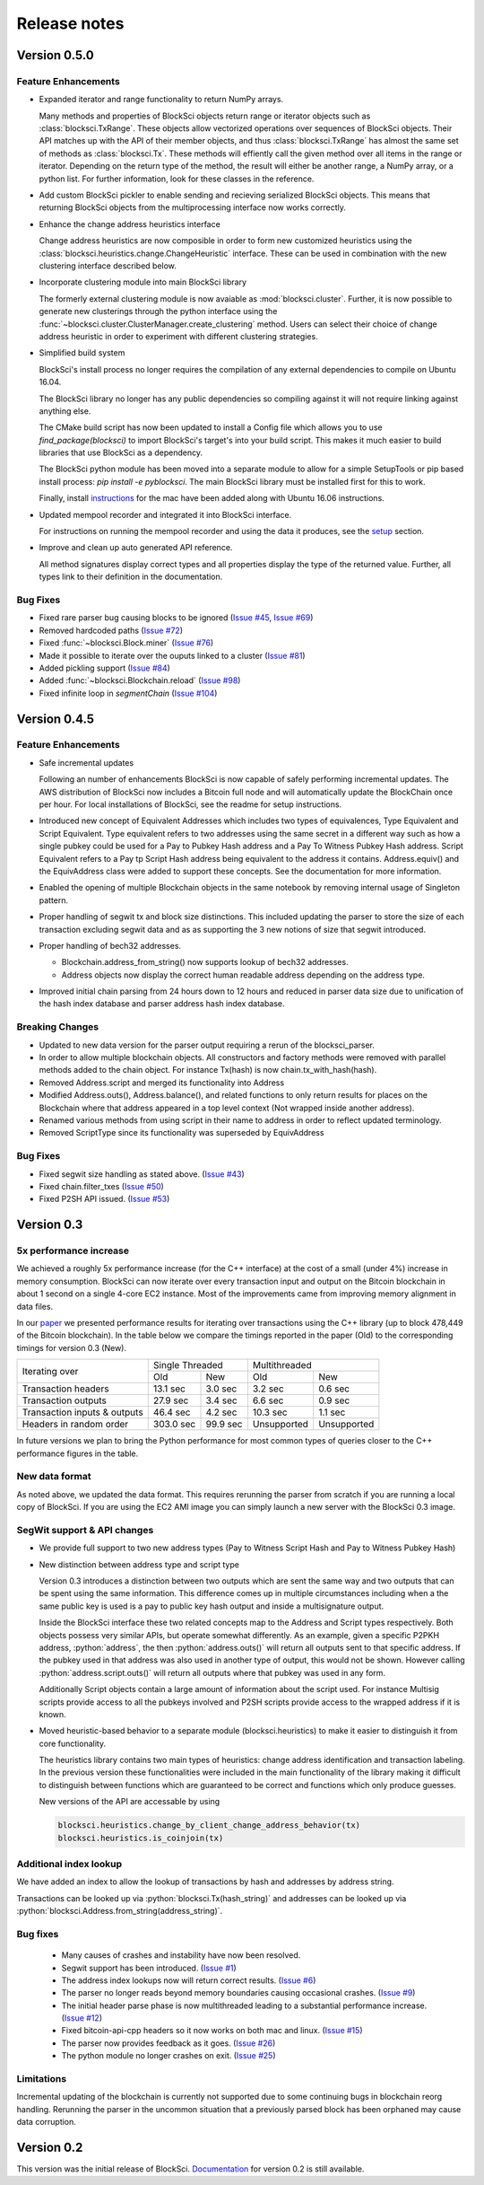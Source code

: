 .. role:: python(code)
   :language: python

Release notes
~~~~~~~~~~~~~~~~~~~~~~~~~~~~~

Version 0.5.0
========================

Feature Enhancements
---------------------

- Expanded iterator and range functionality to return NumPy arrays.

  Many methods and properties of BlockSci objects return range or iterator objects such as :class:`blocksci.TxRange`. These objects allow vectorized operations over sequences of BlockSci objects. Their API matches up with the API of their member objects, and thus :class:`blocksci.TxRange` has almost the same set of methods as :class:`blocksci.Tx`. These methods will effiently call the given method over all items in the range or iterator. Depending on the return type of the method, the result will either be another range, a NumPy array, or a python list. For further information, look for these classes in the reference.

- Add custom BlockSci pickler to enable sending and recieving serialized BlockSci objects. This means that returning BlockSci objects from the multiprocessing interface now works correctly.

- Enhance the change address heuristics interface

  Change address heuristics are now composible in order to form new customized heuristics using the :class:`blocksci.heuristics.change.ChangeHeuristic` interface. These can be used in combination with the new clustering interface described below.

- Incorporate clustering module into main BlockSci library

  The formerly external clustering module is now avaiable as :mod:`blocksci.cluster`. Further, it is now possible to generate new clusterings through the python interface using the :func:`~blocksci.cluster.ClusterManager.create_clustering` method. Users can select their choice of change address heuristic in order to experiment with different clustering strategies.

- Simplified build system

  BlockSci's install process no longer requires the compilation of any external dependencies to compile on Ubuntu 16.04.

  The BlockSci library no longer has any public dependencies so compiling against it will not require linking against anything else.

  The CMake build script has now been updated to install a Config file which allows you to use `find_package(blocksci)` to import BlockSci's target's into your build script. This makes it much easier to build libraries that use BlockSci as a dependency.

  The BlockSci python module has been moved into a separate module to allow for a simple SetupTools or pip based install process: `pip install -e pyblocksci`. The main BlockSci library must be installed first for this to work.

  Finally, install instructions_ for the mac have been added along with Ubuntu 16.06 instructions.

- Updated mempool recorder and integrated it into BlockSci interface.

  For instructions on running the mempool recorder and using the data it produces, see the setup_ section.

- Improve and clean up auto generated API reference. 

  All method signatures display correct types and all properties display the type of the returned value. Further, all types link to their definition in the documentation.

.. _instructions: https://citp.github.io/BlockSci/compiling.html

Bug Fixes
----------
- Fixed rare parser bug causing blocks to be ignored (`Issue #45`_, `Issue #69`_)
- Removed hardcoded paths (`Issue #72`_)
- Fixed :func:`~blocksci.Block.miner` (`Issue #76`_)
- Made it possible to iterate over the ouputs linked to a cluster (`Issue #81`_)
- Added pickling support (`Issue #84`_)
- Added :func:`~blocksci.Blockchain.reload` (`Issue #98`_)
- Fixed infinite loop in `segmentChain` (`Issue #104`_)

.. _setup: https://citp.github.io/BlockSci/setup.html
.. _Issue #45: https://github.com/citp/BlockSci/issues/45
.. _Issue #69: https://github.com/citp/BlockSci/issues/69
.. _Issue #72: https://github.com/citp/BlockSci/issues/72
.. _Issue #76: https://github.com/citp/BlockSci/issues/76
.. _Issue #81: https://github.com/citp/BlockSci/issues/81
.. _Issue #84: https://github.com/citp/BlockSci/issues/84
.. _Issue #98: https://github.com/citp/BlockSci/issues/98
.. _Issue #104: https://github.com/citp/BlockSci/issues/104

Version 0.4.5
========================

Feature Enhancements
---------------------

- Safe incremental updates

  Following an number of enhancements BlockSci is now capable of safely performing incremental updates. The AWS distribution of BlockSci now includes a Bitcoin full node and will automatically update the BlockChain once per hour. For local installations of BlockSci, see the readme for setup instructions.

- Introduced new concept of Equivalent Addresses which includes two types of equivalences, Type Equivalent and Script Equivalent. Type equivalent refers to two addresses using the same secret in a different way such as how a single pubkey could be used for a Pay to Pubkey Hash address and a Pay To Witness Pubkey Hash address. Script Equivalent refers to a Pay tp Script Hash address being equivalent to the address it contains. Address.equiv() and the EquivAddress class were added to support these concepts. See the documentation for more information.

- Enabled the opening of multiple Blockchain objects in the same notebook by removing internal usage of Singleton pattern.

- Proper handling of segwit tx and block size distinctions. This included updating the parser to store the size of each transaction excluding segwit data and as as supporting the 3 new notions of size that segwit introduced.

- Proper handling of bech32 addresses.

  - Blockchain.address_from_string() now supports lookup of bech32 addresses.

  - Address objects now display the correct human readable address depending on the address type.

- Improved initial chain parsing from 24 hours down to 12 hours and reduced in parser data size due to unification of the hash index database and parser address hash index database.


Breaking Changes
---------------------

- Updated to new data version for the parser output requiring a rerun of the blocksci_parser.

- In order to allow multiple blockchain objects. All constructors and factory methods were removed with parallel methods added to the chain object. For instance Tx(hash) is now chain.tx_with_hash(hash).

- Removed Address.script and merged its functionality into Address

- Modified Address.outs(), Address.balance(), and related functions to only return results for places on the Blockchain where that address appeared in a top level context (Not wrapped inside another address).

- Renamed various methods from using script in their name to address in order to reflect updated terminology.

- Removed ScriptType since its functionality was superseded by EquivAddress

Bug Fixes
-------------
- Fixed segwit size handling as stated above. (`Issue #43`_)
- Fixed chain.filter_txes (`Issue #50`_)
- Fixed P2SH API issued. (`Issue #53`_)

 .. _Issue #43: https://github.com/citp/BlockSci/issues/43
 .. _Issue #50: https://github.com/citp/BlockSci/issues/50
 .. _Issue #53: https://github.com/citp/BlockSci/issues/53


Version 0.3
========================

5x performance increase
-----------------------
We achieved a roughly 5x performance increase (for the C++ interface) at the cost of a small (under 4%) increase in memory consumption. BlockSci can now iterate over every transaction input and output on the Bitcoin blockchain in about 1 second on a single 4-core EC2 instance. Most of the improvements came from improving memory alignment in data files.

In our paper_ we presented performance results for iterating over transactions using the C++ library (up to block 478,449 of the Bitcoin blockchain). In the table below we compare the timings reported in the paper (Old) to the corresponding timings for version 0.3 (New).

.. _paper: https://arxiv.org/pdf/1709.02489.pdf

+-----------------------------+----------------------+----------------------------+
|Iterating over               | Single Threaded      |     Multithreaded          |
|                             +-----------+----------+-------------+--------------+
|                             | Old       |   New    |   Old       |    New       |
+-----------------------------+-----------+----------+-------------+--------------+
|Transaction headers          | 13.1 sec  | 3.0 sec  | 3.2 sec     | 0.6 sec      |
+-----------------------------+-----------+----------+-------------+--------------+
|Transaction outputs          | 27.9 sec  | 3.4 sec  | 6.6 sec     | 0.9 sec      |
+-----------------------------+-----------+----------+-------------+--------------+
|Transaction inputs & outputs | 46.4 sec  | 4.2 sec  | 10.3 sec    | 1.1 sec      |
+-----------------------------+-----------+----------+-------------+--------------+
|Headers in random order      | 303.0 sec | 99.9 sec | Unsupported |  Unsupported |
+-----------------------------+-----------+----------+-------------+--------------+

In future versions we plan to bring the Python performance for most common types of queries closer to the C++ performance figures in the table.

New data format
------------------

As noted above, we updated the data format. This requires rerunning the parser from scratch if you are running a local
copy of BlockSci. If you are using the EC2 AMI image you can simply launch a new server with the BlockSci 0.3 image.

SegWit support & API changes
-----------------------------
- We provide full support to two new address types (Pay to Witness Script Hash and Pay to Witness Pubkey Hash)
- New distinction between address type and script type

  Version 0.3 introduces a distinction between two outputs which are sent the same way and two outputs that can be spent
  using the same information. This difference comes up in multiple circumstances including when a the same public key is used
  is a pay to public key hash output and inside a multisignature output.
  
  Inside the BlockSci interface these two related concepts map to the Address and Script types respectively. Both objects
  possess very similar APIs, but operate somewhat differently. As an example, given a specific P2PKH address, :python:`address`, the
  then :python:`address.outs()` will return all outputs sent to that specific address. If the pubkey used in that address
  was also used in another type of output, this would not be shown. However calling :python:`address.script.outs()` will return
  all outputs where that pubkey was used in any form.

  Additionally Script objects contain a large amount of information about the script used. For instance Multisig scripts provide
  access to all the pubkeys involved and P2SH scripts provide access to the wrapped address if it is known.

- Moved heuristic-based behavior to a separate module (blocksci.heuristics) to make it easier to distinguish it from core functionality.

  The heuristics library contains two main types of heuristics: change address identification and transaction labeling.
  In the previous version these functionalities were included in the main functionality of the library making it difficult to
  distinguish between functions which are guaranteed to be correct and functions which only produce guesses.
  
  New versions of the API are accessable by using 
  
  .. code-block:: python

        blocksci.heuristics.change_by_client_change_address_behavior(tx)
        blocksci.heuristics.is_coinjoin(tx)
  
Additional index lookup
------------------------
We have added an index to allow the lookup of transactions by hash and addresses by address string.

Transactions can be looked up via :python:`blocksci.Tx(hash_string)` and addresses can be looked up via :python:`blocksci.Address.from_string(address_string)`.
   
Bug fixes
---------------------
 - Many causes of crashes and instability have now been resolved.
 - Segwit support has been introduced. (`Issue #1`_)
 - The address index lookups now will return correct results. (`Issue #6`_)
 - The parser no longer reads beyond memory boundaries causing occasional crashes. (`Issue #9`_)
 - The initial header parse phase is now multithreaded leading to a substantial performance increase. (`Issue #12`_)
 - Fixed bitcoin-api-cpp headers so it now works on both mac and linux. (`Issue #15`_)
 - The parser now provides feedback as it goes. (`Issue #26`_)
 - The python module no longer crashes on exit. (`Issue #25`_)

 .. _Issue #1: https://github.com/citp/BlockSci/issues/1
 .. _Issue #6: https://github.com/citp/BlockSci/issues/6
 .. _Issue #9: https://github.com/citp/BlockSci/issues/9
 .. _Issue #12: https://github.com/citp/BlockSci/issues/12
 .. _Issue #15: https://github.com/citp/BlockSci/issues/15
 .. _Issue #25: https://github.com/citp/BlockSci/issues/25
 .. _Issue #26: https://github.com/citp/BlockSci/issues/26
 
Limitations
-------------------
Incremental updating of the blockchain is currently not supported due to some continuing bugs in blockchain reorg handling. 
Rerunning the parser in the uncommon situation that a previously parsed block has been orphaned may cause data corruption.

Version 0.2
========================

This version was the initial release of BlockSci. Documentation_ for version 0.2 is still available.

.. _Documentation: https://citp.github.io/BlockSci/0.2/
